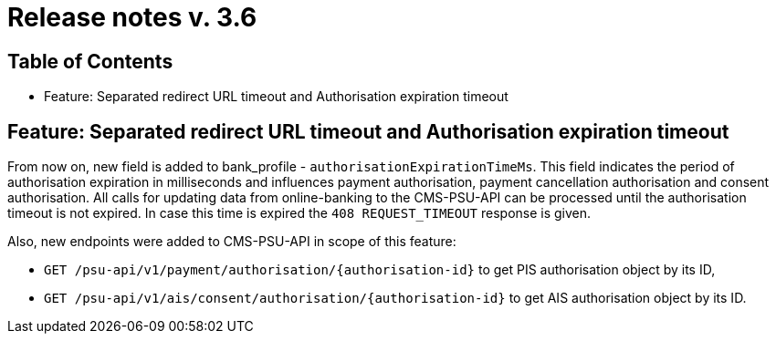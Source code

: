 = Release notes v. 3.6

== Table of Contents
* Feature: Separated redirect URL timeout and Authorisation expiration timeout

== Feature: Separated redirect URL timeout and Authorisation expiration timeout

From now on, new field is added to bank_profile - `authorisationExpirationTimeMs`. This field indicates the period of authorisation
expiration in milliseconds and influences payment authorisation, payment cancellation authorisation and consent authorisation.
All calls for updating data from online-banking to the CMS-PSU-API can be processed until the authorisation timeout is not expired.
In case this time is expired the `408 REQUEST_TIMEOUT` response is given.

Also, new endpoints were added to CMS-PSU-API in scope of this feature:

 - `GET /psu-api/v1/payment/authorisation/{authorisation-id}` to get PIS authorisation object by its ID,
 - `GET /psu-api/v1/ais/consent/authorisation/{authorisation-id}` to get AIS authorisation object by its ID.
